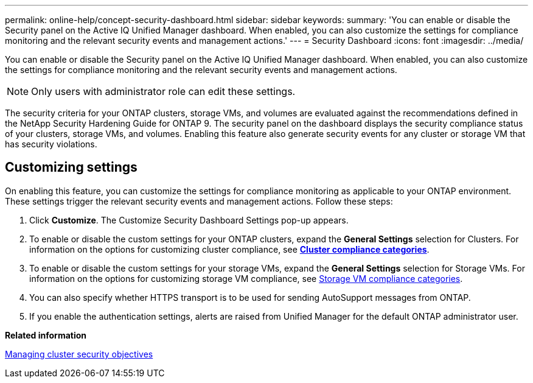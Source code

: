 ---
permalink: online-help/concept-security-dashboard.html
sidebar: sidebar
keywords: 
summary: 'You can enable or disable the Security panel on the Active IQ Unified Manager dashboard. When enabled, you can also customize the settings for compliance monitoring and the relevant security events and management actions.'
---
= Security Dashboard
:icons: font
:imagesdir: ../media/

[.lead]
You can enable or disable the Security panel on the Active IQ Unified Manager dashboard. When enabled, you can also customize the settings for compliance monitoring and the relevant security events and management actions.

[NOTE]
====
Only users with administrator role can edit these settings.
====

The security criteria for your ONTAP clusters, storage VMs, and volumes are evaluated against the recommendations defined in the NetApp Security Hardening Guide for ONTAP 9. The security panel on the dashboard displays the security compliance status of your clusters, storage VMs, and volumes. Enabling this feature also generate security events for any cluster or storage VM that has security violations.

== Customizing settings

On enabling this feature, you can customize the settings for compliance monitoring as applicable to your ONTAP environment. These settings trigger the relevant security events and management actions. Follow these steps:

. Click *Customize*. The Customize Security Dashboard Settings pop-up appears.
. To enable or disable the custom settings for your ONTAP clusters, expand the *General Settings* selection for Clusters. For information on the options for customizing cluster compliance, see link:reference-cluster-compliance-categories.adocGUID-F584B9CD-901C-4760-883D-C73B9FB837BC[*Cluster compliance categories*].
. To enable or disable the custom settings for your storage VMs, expand the *General Settings* selection for Storage VMs. For information on the options for customizing storage VM compliance, see link:reference-svm-compliance-categories.adocGUID-F584B9CD-901C-4760-883D-C73B9FB837BC[Storage VM compliance categories].
. You can also specify whether HTTPS transport is to be used for sending AutoSupport messages from ONTAP.
. If you enable the authentication settings, alerts are raised from Unified Manager for the default ONTAP administrator user.

*Related information*

xref:concept-managing-cluster-security-objectives.adoc[Managing cluster security objectives]
